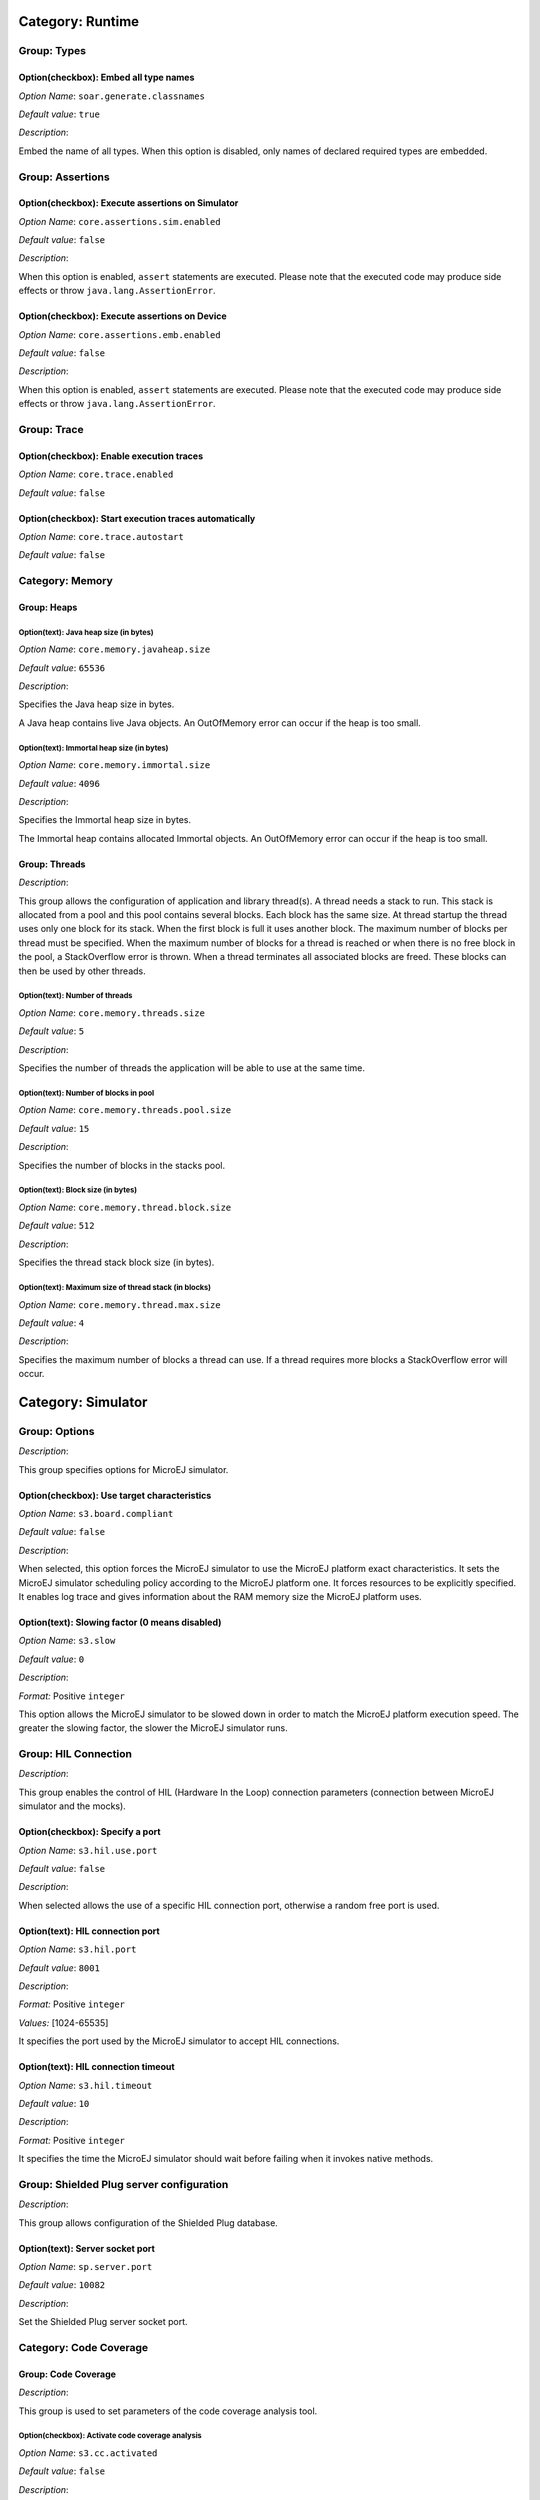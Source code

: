 Category: Runtime
=================


.. figure:: png/architecture_options/img1.png
   :width: 100.0%
   :align: center

Group: Types
------------

Option(checkbox): Embed all type names
^^^^^^^^^^^^^^^^^^^^^^^^^^^^^^^^^^^^^^


*Option Name*: ``soar.generate.classnames``

*Default value*: ``true``

*Description*:

Embed the name of all types. When this option is disabled, only names of
declared required types are embedded.

Group: Assertions
-----------------

Option(checkbox): Execute assertions on Simulator
^^^^^^^^^^^^^^^^^^^^^^^^^^^^^^^^^^^^^^^^^^^^^^^^^

*Option Name*: ``core.assertions.sim.enabled``

*Default value*: ``false``

*Description*:

When this option is enabled, ``assert`` statements are executed. Please note
that the executed code may produce side effects or throw
``java.lang.AssertionError``.

Option(checkbox): Execute assertions on Device
^^^^^^^^^^^^^^^^^^^^^^^^^^^^^^^^^^^^^^^^^^^^^^

*Option Name*: ``core.assertions.emb.enabled``

*Default value*: ``false``

*Description*:

When this option is enabled, ``assert`` statements are executed. Please note
that the executed code may produce side effects or throw
``java.lang.AssertionError``.

Group: Trace
------------

Option(checkbox): Enable execution traces
^^^^^^^^^^^^^^^^^^^^^^^^^^^^^^^^^^^^^^^^^

*Option Name*: ``core.trace.enabled``

*Default value*: ``false``

Option(checkbox): Start execution traces automatically
^^^^^^^^^^^^^^^^^^^^^^^^^^^^^^^^^^^^^^^^^^^^^^^^^^^^^^

*Option Name*: ``core.trace.autostart``

*Default value*: ``false``

Category: Memory
----------------


.. figure:: png/architecture_options/img2.png
   :width: 100.0%
   :align: center

Group: Heaps
^^^^^^^^^^^^

Option(text): Java heap size (in bytes)
"""""""""""""""""""""""""""""""""""""""

*Option Name*: ``core.memory.javaheap.size``

*Default value*: ``65536``

*Description*:

Specifies the Java heap size in bytes.

A Java heap contains live Java objects. An OutOfMemory error can occur if the
heap is too small.

Option(text): Immortal heap size (in bytes)
"""""""""""""""""""""""""""""""""""""""""""

*Option Name*: ``core.memory.immortal.size``

*Default value*: ``4096``

*Description*:

Specifies the Immortal heap size in bytes.

The Immortal heap contains allocated Immortal objects. An OutOfMemory error can
occur if the heap is too small.

Group: Threads
^^^^^^^^^^^^^^

*Description*:

This group allows the configuration of application and library thread(s). A
thread needs a stack to run. This stack is allocated from a pool and this
pool contains several blocks. Each block has the same size. At thread startup
the thread uses only one block for its stack. When the first block is full it
uses another block. The maximum number of blocks per thread must be
specified. When the maximum number of blocks for a thread is reached or when
there is no free block in the pool, a StackOverflow error is thrown. When a
thread terminates all associated blocks are freed. These blocks can then be
used by other threads.

Option(text): Number of threads
"""""""""""""""""""""""""""""""

*Option Name*: ``core.memory.threads.size``

*Default value*: ``5``

*Description*:

Specifies the number of threads the application will be able to use at the same
time.

Option(text): Number of blocks in pool
""""""""""""""""""""""""""""""""""""""

*Option Name*: ``core.memory.threads.pool.size``

*Default value*: ``15``

*Description*:

Specifies the number of blocks in the stacks pool.

Option(text): Block size (in bytes)
"""""""""""""""""""""""""""""""""""

*Option Name*: ``core.memory.thread.block.size``

*Default value*: ``512``

*Description*:

Specifies the thread stack block size (in bytes).

Option(text): Maximum size of thread stack (in blocks)
""""""""""""""""""""""""""""""""""""""""""""""""""""""

*Option Name*: ``core.memory.thread.max.size``

*Default value*: ``4``

*Description*:

Specifies the maximum number of blocks a thread can use. If a thread requires
more blocks a StackOverflow error will occur.

Category: Simulator
===================


.. figure:: png/architecture_options/img3.png
   :width: 100.0%
   :align: center

Group: Options
--------------

*Description*:

This group specifies options for MicroEJ simulator.

Option(checkbox): Use target characteristics
^^^^^^^^^^^^^^^^^^^^^^^^^^^^^^^^^^^^^^^^^^^^

*Option Name*: ``s3.board.compliant``

*Default value*: ``false``

*Description*:

When selected, this option forces the MicroEJ simulator to use the MicroEJ
platform exact characteristics. It sets the MicroEJ simulator scheduling policy
according to the MicroEJ platform one. It forces resources to be explicitly
specified. It enables log trace and gives information about the RAM memory size
the MicroEJ platform uses.

Option(text): Slowing factor (0 means disabled)
^^^^^^^^^^^^^^^^^^^^^^^^^^^^^^^^^^^^^^^^^^^^^^^

*Option Name*: ``s3.slow``

*Default value*: ``0``

*Description*:




*Format:* Positive ``integer``


This option allows the MicroEJ simulator to be slowed down in order to match
the MicroEJ platform execution speed. The greater the slowing factor, the
slower the MicroEJ simulator runs.

Group: HIL Connection
---------------------

*Description*:

This group enables the control of HIL (Hardware In the Loop) connection
parameters (connection between MicroEJ simulator and the mocks).

Option(checkbox): Specify a port
^^^^^^^^^^^^^^^^^^^^^^^^^^^^^^^^

*Option Name*: ``s3.hil.use.port``

*Default value*: ``false``

*Description*:

When selected allows the use of a specific HIL connection port, otherwise a
random free port is used.

Option(text): HIL connection port
^^^^^^^^^^^^^^^^^^^^^^^^^^^^^^^^^

*Option Name*: ``s3.hil.port``

*Default value*: ``8001``

*Description*:


*Format:* Positive ``integer``


*Values:* [1024-65535]


It specifies the port used by the MicroEJ simulator to accept HIL connections.

Option(text): HIL connection timeout
^^^^^^^^^^^^^^^^^^^^^^^^^^^^^^^^^^^^

*Option Name*: ``s3.hil.timeout``

*Default value*: ``10``

*Description*:


*Format:* Positive ``integer``


It specifies the time the MicroEJ simulator should wait before failing when
it invokes native methods.

Group: Shielded Plug server configuration
-----------------------------------------

*Description*:

This group allows configuration of the Shielded Plug database.

Option(text): Server socket port
^^^^^^^^^^^^^^^^^^^^^^^^^^^^^^^^

*Option Name*: ``sp.server.port``

*Default value*: ``10082``

*Description*:

Set the Shielded Plug server socket port.

Category: Code Coverage
-----------------------


.. figure:: png/architecture_options/img4.png
   :width: 100.0%
   :align: center

Group: Code Coverage
^^^^^^^^^^^^^^^^^^^^

*Description*:

This group is used to set parameters of the code coverage analysis tool.

Option(checkbox): Activate code coverage analysis
"""""""""""""""""""""""""""""""""""""""""""""""""

*Option Name*: ``s3.cc.activated``

*Default value*: ``false``

*Description*:

When selected it enables the code coverage analysis by the MicroEJ simulator.
Resulting files are output in the cc directory inside the output directory.

Option(text): Saving coverage information period (in sec.)
""""""""""""""""""""""""""""""""""""""""""""""""""""""""""

*Option Name*: ``s3.cc.thread.period``

*Default value*: ``15``

*Description*:

It specifies the period between the generation of .cc files.

Category: Debug
---------------


.. figure:: png/architecture_options/img5.png
   :width: 100.0%
   :align: center

Group: Remote Debug
^^^^^^^^^^^^^^^^^^^

Option(text): Debug port
""""""""""""""""""""""""

*Option Name*: ``debug.port``

*Default value*: ``12000``

*Description*:

Configures the JDWP debug port.


*Format:* Positive ``integer``


*Values:* [1024-65535]




Category: Heap Dumper
---------------------


.. figure:: png/architecture_options/img6.png
   :width: 100.0%
   :align: center

Group: Heap Inspection
^^^^^^^^^^^^^^^^^^^^^^

*Description*:

This group is used to specify heap inspection properties.

Option(checkbox): Activate heap dumper
""""""""""""""""""""""""""""""""""""""

*Option Name*: ``s3.inspect.heap``

*Default value*: ``false``

*Description*:

When selected, this option enables a dump of the heap each time the System.gc()
method is called by the MicroEJ application.

Category: Logs
--------------


.. figure:: png/architecture_options/img7.png
   :width: 100.0%
   :align: center

Group: Logs
^^^^^^^^^^^

*Description*:

This group defines parameters for MicroEJ simulator log activity. Note that
logs can only be generated if the ``Simulator > Use target characteristics``
option is selected.

Some logs are sent when the platform executes some specific action (such as
start thread, start GC, etc), other logs are sent periodically (according to
defined log level and the log periodicity).

Option(checkbox): system
""""""""""""""""""""""""

*Option Name*: ``console.logs.level.low``

*Default value*: ``false``

*Description*:

When selected, System logs are sent when the platform executes the following
actions:


start and terminate a thread


start and terminate a GC


exit




Option(checkbox): thread
""""""""""""""""""""""""

*Option Name*: ``console.logs.level.thread``

*Default value*: ``false``

*Description*:

When selected, thread information is sent periodically. It gives information
about alive threads (status, memory allocation, stack size).

Option(checkbox): monitoring
""""""""""""""""""""""""""""

*Option Name*: ``console.logs.level.monitoring``

*Default value*: ``false``

*Description*:

When selected, thread monitoring logs are sent periodically. It gives
information about time execution of threads.

Option(checkbox): memory
""""""""""""""""""""""""

*Option Name*: ``console.logs.level.memory``

*Default value*: ``false``

*Description*:

When selected, memory allocation logs are sent periodically. This level
allows to supervise memory allocation.

Option(checkbox): schedule
""""""""""""""""""""""""""

*Option Name*: ``console.logs.level.schedule``

*Default value*: ``false``

*Description*:

When selected, a log is sent when the platform schedules a thread.

Option(checkbox): monitors
""""""""""""""""""""""""""

*Option Name*: ``console.logs.level.monitors``

*Default value*: ``false``

*Description*:

When selected, monitors information is sent periodically. This level permits
tracing of all thread state by tracing monitor operations.

Option(text): period (in sec.)
""""""""""""""""""""""""""""""

*Option Name*: ``console.logs.period``

*Default value*: ``2``

*Description*:


*Format:* Positive ``integer``


*Values:* [0-60]


Defines the periodicity of periodical logs.

Category: Device
----------------


.. figure:: png/architecture_options/img8.png
   :width: 100.0%
   :align: center

Group: Device Architecture
^^^^^^^^^^^^^^^^^^^^^^^^^^

Option(checkbox): Use a custom device architecture
""""""""""""""""""""""""""""""""""""""""""""""""""

*Option Name*: ``s3.mock.device.architecture.option.use``

*Default value*: ``false``

Option(text): Architecture Name
"""""""""""""""""""""""""""""""

*Option Name*: ``s3.mock.device.architecture.option``

*Default value*: ``(empty)``

Group: Device Unique ID
^^^^^^^^^^^^^^^^^^^^^^^

Option(checkbox): Use a custom device unique ID
"""""""""""""""""""""""""""""""""""""""""""""""

*Option Name*: ``s3.mock.device.id.option.use``

*Default value*: ``false``

Option(text): Unique ID (hexadecimal value)
"""""""""""""""""""""""""""""""""""""""""""

*Option Name*: ``s3.mock.device.id.option``

*Default value*: ``(empty)``

Category: Com Port
------------------


.. figure:: png/architecture_options/img9.png
   :width: 100.0%
   :align: center

Category: Libraries
===================


.. figure:: png/architecture_options/img10.png
   :width: 100.0%
   :align: center

Category: EDC
-------------


.. figure:: png/architecture_options/img11.png
   :width: 100.0%
   :align: center

Group: Java System.out
^^^^^^^^^^^^^^^^^^^^^^

Option(checkbox): Use a custom Java output stream
"""""""""""""""""""""""""""""""""""""""""""""""""

*Option Name*: ``core.outputstream.disable.uart``

*Default value*: ``false``

*Description*:

Select this option to specify another Java ``System.out`` print stream.

If selected, the default Java output stream is not used by the Java
application. the JPF will not use the default Java output stream at startup.

Option(text): Class
"""""""""""""""""""

*Option Name*: ``core.outputstream.class``

*Default value*: ``(empty)``

*Description*:


*Format:* ``Java`` class like ``packageA.packageB.className``


Defines the Java class used to manage ``System.out``.

At startup the JPF will try to load this class using the ``Class.forName()``
method. If the given class is not available, the JPF will use the default
Java output stream as usual. The specified class must be available in the
application classpath.

Group: Runtime options
^^^^^^^^^^^^^^^^^^^^^^

*Description*:

Specifies the additional classes to embed at runtime.

Option(checkbox): Embed UTF-8 encoding
""""""""""""""""""""""""""""""""""""""

*Option Name*: ``cldc.encoding.utf8.included``

*Default value*: ``true``

*Description*:

Embed UTF-8 encoding.

Option(checkbox): Enable SecurityManager checks
"""""""""""""""""""""""""""""""""""""""""""""""

*Option Name*: ``com.microej.library.edc.securitymanager.enabled``

*Default value*: ``false``

*Description*:

Enable the security manager runtime checks.

Category: Shielded Plug
-----------------------


.. figure:: png/architecture_options/img12.png
   :width: 100.0%
   :align: center

Group: Shielded Plug configuration
^^^^^^^^^^^^^^^^^^^^^^^^^^^^^^^^^^

*Description*:

Choose the database XML definition.

Option(browse): Database definition
"""""""""""""""""""""""""""""""""""

*Option Name*: ``sp.database.definition``

*Default value*: ``(empty)``

*Description*:

Choose the database XML definition.

Category: ECOM
--------------


.. figure:: png/architecture_options/img13.png
   :width: 100.0%
   :align: center

Group: Device Management
^^^^^^^^^^^^^^^^^^^^^^^^

Option(checkbox): Enable registration event notifications
"""""""""""""""""""""""""""""""""""""""""""""""""""""""""

*Option Name*: ``com.is2t.ecom.eventpump.enabled``

*Default value*: ``false``

*Description*:

Enables notification of listeners when devices are registered or
unregistered. When a device is registered or unregistered, a new
``ej.ecom.io.RegistrationEvent`` is added to an event queue. Then events are
processed by a dedicated thread that notifies registered listeners.

Option(text): Registration events queue size
""""""""""""""""""""""""""""""""""""""""""""

*Option Name*: ``com.is2t.ecom.eventpump.size``

*Default value*: ``5``

*Description*:

Specifies the size (in number of events) of the registration events queue.

Category: Comm Connection
^^^^^^^^^^^^^^^^^^^^^^^^^


.. figure:: png/architecture_options/img14.png
   :width: 100.0%
   :align: center

Group: Comm Connection Options
""""""""""""""""""""""""""""""

*Description*:

This group allows comm connections to be enabled and application-platform
mappings set.

Option(checkbox): Enable comm connections
~~~~~~~~~~~~~~~~~~~~~~~~~~~~~~~~~~~~~~~~~

*Option Name*: ``use.comm.connection``

*Default value*: ``false``

*Description*:

When checked application is able to open a ``CommConnection``.

Group: Device Management
""""""""""""""""""""""""

Option(checkbox): Enable dynamic comm ports registration
~~~~~~~~~~~~~~~~~~~~~~~~~~~~~~~~~~~~~~~~~~~~~~~~~~~~~~~~~

*Option Name*: ``com.is2t.ecom.comm.registryPump.enabled``

*Default value*: ``false``

*Description*:

Enables registration (or unregistration) of ports dynamically added (or
removed) by the platform. A dedicated thread listens for ports dynamically
added (or removed) by the platform and adds (or removes) their ``CommPort``
representation to the ECOM ``DeviceManager``.

Category: External Resources Loader
-----------------------------------


.. figure:: png/architecture_options/img15.png
   :width: 100.0%
   :align: center

Group: External Resources Loader
^^^^^^^^^^^^^^^^^^^^^^^^^^^^^^^^

*Description*:

This group allows to specify the external resources input folder. The content
of this folder will be copied in an application output folder and used by
SOAR and the simulator. If empty, the default location will be [output
folder]/externalResources, where [output folder] is the location defined in
Execution tab.

Option(browse):
""""""""""""""""

*Option Name*: ``ej.externalResources.input.dir``

*Default value*: ``(empty)``

*Description*:

Browse to specify the external resources folder..

Category: Device
================


.. figure:: png/architecture_options/img16.png
   :width: 100.0%
   :align: center

Category: Core Engine
---------------------


.. figure:: png/architecture_options/img17.png
   :width: 100.0%
   :align: center

Group: Memory
^^^^^^^^^^^^^

Option(text):
""""""""""""""

*Option Name*: ``core.memory.thread.max.nb.monitors``

*Default value*: ``8``

*Description*:

Specifies the maximum number of monitors a thread can own at the same time.

Option(text):
""""""""""""""

*Option Name*: ``core.memory.oome.nb.frames``

*Default value*: ``5``

*Description*:

Specifies the maximum number of stack frames that can be dumped to the standard
output when Core Engine throws an OutOfMemoryError.

Category: Kernel
^^^^^^^^^^^^^^^^


.. figure:: png/architecture_options/img18.png
   :width: 100.0%
   :align: center

Option(checkbox): Check APIs allowed by Kernel
""""""""""""""""""""""""""""""""""""""""""""""

*Option Name*: ``apis.check.enable``

*Default value*: ``true``

Group: Threads
""""""""""""""

Option(text):
~~~~~~~~~~~~~~

*Option Name*: ``core.memory.feature.max.threads``

*Default value*: ``5``

*Description*:

Specifies the maximum number of threads a Feature is allowed to use at the same
time.

Group: Installed Features
"""""""""""""""""""""""""

Option(text):
~~~~~~~~~~~~~~

*Option Name*: ``core.memory.installed.features.max``

*Default value*: ``0``

*Description*:

Specifies the maximum number of installed Features that can be added to this
Kernel.

Option(text):
~~~~~~~~~~~~~~

*Option Name*: ``core.memory.installed.features.text.size``

*Default value*: ``0``

*Description*:

Specifies the size in bytes reserved for installed Features code.

Option(text):
~~~~~~~~~~~~~~

*Option Name*: ``core.memory.installed.features.bss.size``

*Default value*: ``0``

*Description*:

Specifies the size in bytes reserved for installed Features runtime memory.

Category: Watchdog
^^^^^^^^^^^^^^^^^^


.. figure:: png/architecture_options/img19.png
   :width: 100.0%
   :align: center

Option(checkbox): Enable watchdog support
"""""""""""""""""""""""""""""""""""""""""

*Option Name*: ``enable.watchdog.support``

*Default value*: ``true``

Group: Watchdog
"""""""""""""""

Option(text):
~~~~~~~~~~~~~~

*Option Name*: ``maximum.active.watchdogs``

*Default value*: ``4``

*Description*:

Specifies the maximum number of active watchdogs at the same time.

Category: Deploy
----------------


.. figure:: png/architecture_options/img20.png
   :width: 100.0%
   :align: center

*Description*:

Configures the output location where store the MicroEJ application, the MicroEJ
platform libraries and header files.

Group: Configuration
^^^^^^^^^^^^^^^^^^^^

Option(checkbox): Deploy the compiled MicroEJ application in a folder in MicroEJ application main class project
"""""""""""""""""""""""""""""""""""""""""""""""""""""""""""""""""""""""""""""""""""""""""""""""""""""""""""""""

*Default value*: ``true``

*Description*:

Deploy the compiled MicroEJ application in a folder in MicroEJ application's
main class project.

Option(browse): Output file
"""""""""""""""""""""""""""

*Option Name*: ``deploy.copy.filename``

*Default value*: ``(empty)``

*Description*:

Choose an output file location where copy the compiled MicroEJ application.

Category: Feature
=================


.. figure:: png/architecture_options/img21.png
   :width: 100.0%
   :align: center

*Description*:

Specify Feature options

Category: Dynamic Download
--------------------------


.. figure:: png/architecture_options/img22.png
   :width: 100.0%
   :align: center

Group: Dynamic Download
^^^^^^^^^^^^^^^^^^^^^^^

Option(text): Output Name
"""""""""""""""""""""""""

*Option Name*: ``feature.output.basename``

*Default value*: ``application``

Option(browse): Kernel
""""""""""""""""""""""

*Option Name*: ``kernel.filename``

*Default value*: ``(empty)``


